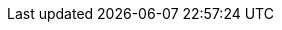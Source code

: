 :stack-version: 8.8.1
:doc-branch: main
// FIXME: once elastic.co docs have been switched over to use `main`, remove
// the `doc-site-branch` line below as well as any references to it in the code.
:doc-site-branch: master
:go-version: 1.23.3
:release-state: unreleased
:python: 3.7
:docker: 1.12
:docker-compose: 1.11
:libpcap: 0.8
